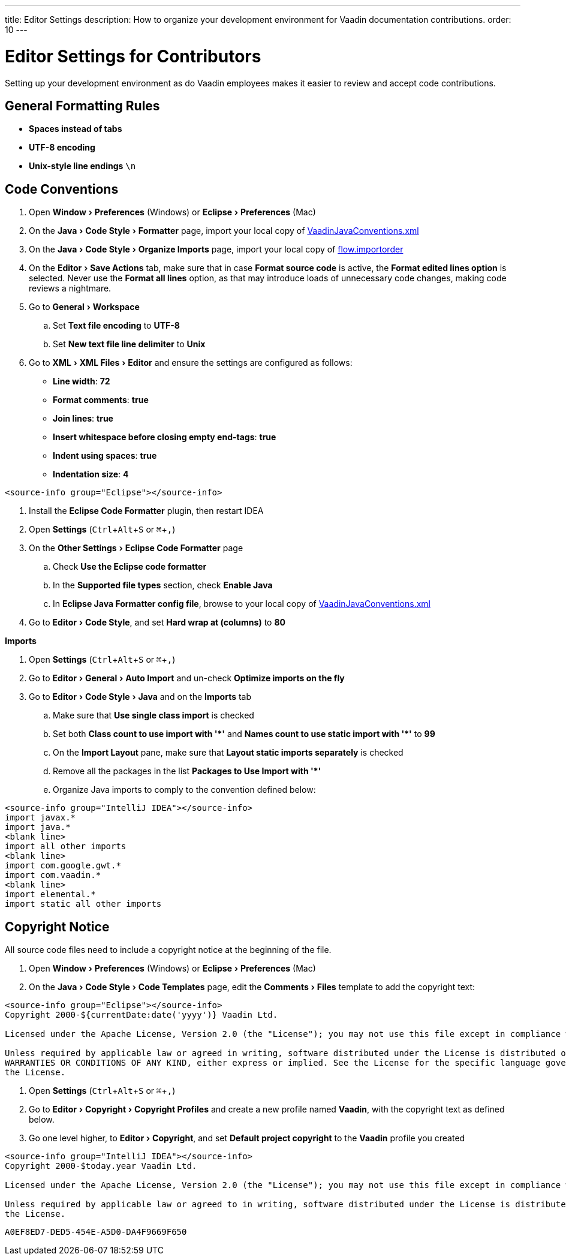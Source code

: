 ---
title: Editor Settings
description: How to organize your development environment for Vaadin documentation contributions.
order: 10
---


= Editor Settings for Contributors
:experimental:
:commandkey: &#8984;

Setting up your development environment as do Vaadin employees makes it easier to review and accept code contributions.

== General Formatting Rules

- *Spaces instead of tabs*
- *UTF-8 encoding*
- *Unix-style line endings* `\n`

== Code Conventions

++++
<style>
.hide-source-title [class*=sourcesAndControls] {
  display: none;
}
</style>
++++

[.example.hide-source-title]
--
. Open menu:Window[Preferences] (Windows) or menu:Eclipse[Preferences] (Mac)
. On the menu:Java[Code Style > Formatter] page, import your local copy of link:https://github.com/vaadin/flow/blob/master/eclipse/VaadinJavaConventions.xml[VaadinJavaConventions.xml]
. On the menu:Java[Code Style > Organize Imports] page, import your local copy of link:https://github.com/vaadin/flow/blob/master/eclipse/flow.importorder[flow.importorder]
. On the menu:Editor[Save Actions] tab, make sure that in case [guilabel]*Format source code* is active, the [guilabel]*Format edited lines option* is selected.
Never use the [guilabel]*Format all lines* option, as that may introduce loads of unnecessary code changes, making code reviews a nightmare.
. Go to menu:General[Workspace]
.. Set [guilabel]*Text file encoding* to *UTF-8*
.. Set [guilabel]*New text file line delimiter* to *Unix*
. Go to menu:XML[XML Files > Editor] and ensure the settings are configured as follows:
- [guilabel]*Line width*: *72*
- [guilabel]*Format comments*: *true*
- [guilabel]*Join lines*: *true*
- [guilabel]*Insert whitespace before closing empty end-tags*: *true*
- [guilabel]*Indent using spaces*: *true*
- [guilabel]*Indentation size*: *4*

[source,java]
----
<source-info group="Eclipse"></source-info>
----

. Install the [guilabel]*Eclipse Code Formatter* plugin, then restart IDEA
. Open [guilabel]*Settings* (kbd:[Ctrl + Alt + S] or kbd:[{commandkey} + ,])
. On the menu:Other Settings[Eclipse Code Formatter] page
.. Check [guilabel]*Use the Eclipse code formatter*
.. In the [guilabel]*Supported file types* section, check [guilabel]*Enable Java*
.. In [guilabel]*Eclipse Java Formatter config file*, browse to your local copy of link:https://github.com/vaadin/flow/blob/master/eclipse/VaadinJavaConventions.xml[VaadinJavaConventions.xml]
. Go to menu:Editor[Code Style], and set [guilabel]*Hard wrap at (columns)* to *80*

*Imports*

. Open [guilabel]*Settings* (kbd:[Ctrl + Alt + S] or kbd:[{commandkey} + ,])
. Go to menu:Editor[General > Auto Import] and un-check [guilabel]*Optimize imports on the fly*
. Go to menu:Editor[Code Style > Java] and on the [guilabel]*Imports* tab
.. Make sure that [guilabel]*Use single class import* is checked
.. Set both [guilabel]*Class count to use import with '+++*+++'* and [guilabel]*Names count to use static import with '+++*+++'* to *99*
.. On the [guilabel]*Import Layout* pane, make sure that [guilabel]*Layout static imports separately* is checked
.. Remove all the packages in the list [guilabel]*Packages to Use Import with '+++*+++'*
.. Organize Java imports to comply to the convention defined below:

[source,java]
----
<source-info group="IntelliJ IDEA"></source-info>
import javax.*
import java.*
<blank line>
import all other imports
<blank line>
import com.google.gwt.*
import com.vaadin.*
<blank line>
import elemental.*
import static all other imports
----
--

== Copyright Notice

All source code files need to include a copyright notice at the beginning of the file.

[.example]
--
. Open menu:Window[Preferences] (Windows) or menu:Eclipse[Preferences] (Mac)
. On the menu:Java[Code Style > Code Templates] page, edit the menu:Comments[Files] template to add the copyright text:

[.wrap-lines]
[source,txt]
----
<source-info group="Eclipse"></source-info>
Copyright 2000-${currentDate:date('yyyy')} Vaadin Ltd.

Licensed under the Apache License, Version 2.0 (the "License"); you may not use this file except in compliance with the License. You may obtain a copy of the License at http://www.apache.org/licenses/LICENSE-2.0

Unless required by applicable law or agreed in writing, software distributed under the License is distributed on an "AS IS" BASIS, WITHOUT
WARRANTIES OR CONDITIONS OF ANY KIND, either express or implied. See the License for the specific language governing permissions and limitations under
the License.
----


. Open [guilabel]*Settings* (kbd:[Ctrl + Alt + S] or kbd:[{commandkey} + ,])
. Go to menu:Editor[Copyright > Copyright Profiles] and create a new profile named *Vaadin*, with the copyright text as defined below.
. Go one level higher, to menu:Editor[Copyright], and set [guilabel]*Default project copyright* to the *Vaadin* profile you created

[.wrap-lines]
[source,txt]
----
<source-info group="IntelliJ IDEA"></source-info>
Copyright 2000-$today.year Vaadin Ltd.

Licensed under the Apache License, Version 2.0 (the "License"); you may not use this file except in compliance with the License. You may obtain a copy of the License at http://www.apache.org/licenses/LICENSE-2.0

Unless required by applicable law or agreed to in writing, software distributed under the License is distributed on an "AS IS" BASIS, WITHOUT WARRANTIES OR CONDITIONS OF ANY KIND, either express or implied. See the License for the specific language governing permissions and limitations under
the License.
----
--


[discussion-id]`A0EF8ED7-DED5-454E-A5D0-DA4F9669F650`

++++
<style>
[class^=PageHeader-module--descriptionContainer] {display: none;}
</style>
++++
